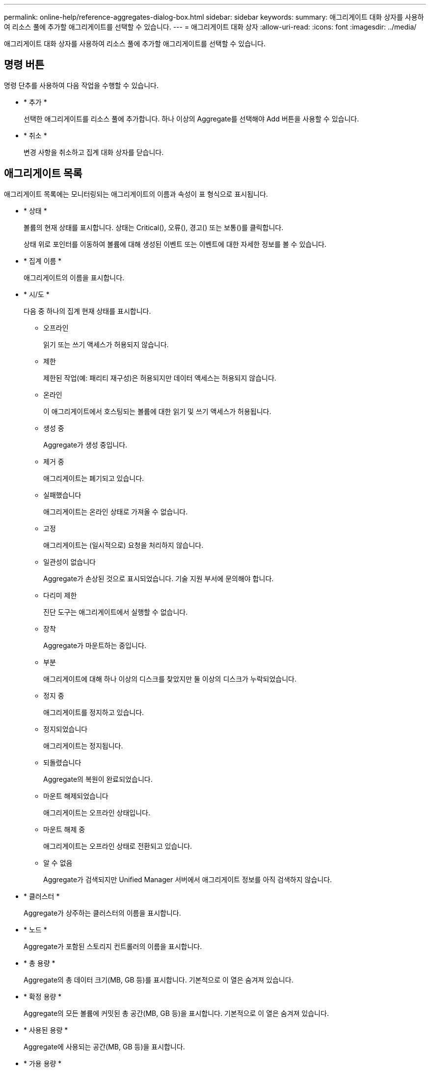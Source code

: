 ---
permalink: online-help/reference-aggregates-dialog-box.html 
sidebar: sidebar 
keywords:  
summary: 애그리게이트 대화 상자를 사용하여 리소스 풀에 추가할 애그리게이트를 선택할 수 있습니다. 
---
= 애그리게이트 대화 상자
:allow-uri-read: 
:icons: font
:imagesdir: ../media/


[role="lead"]
애그리게이트 대화 상자를 사용하여 리소스 풀에 추가할 애그리게이트를 선택할 수 있습니다.



== 명령 버튼

명령 단추를 사용하여 다음 작업을 수행할 수 있습니다.

* * 추가 *
+
선택한 애그리게이트를 리소스 풀에 추가합니다. 하나 이상의 Aggregate를 선택해야 Add 버튼을 사용할 수 있습니다.

* * 취소 *
+
변경 사항을 취소하고 집계 대화 상자를 닫습니다.





== 애그리게이트 목록

애그리게이트 목록에는 모니터링되는 애그리게이트의 이름과 속성이 표 형식으로 표시됩니다.

* * 상태 *
+
볼륨의 현재 상태를 표시합니다. 상태는 Critical(image:../media/sev-critical-um60.png[""]), 오류(image:../media/sev-error-um60.png[""]), 경고(image:../media/sev-warning-um60.png[""]) 또는 보통(image:../media/sev-normal-um60.png[""])를 클릭합니다.

+
상태 위로 포인터를 이동하여 볼륨에 대해 생성된 이벤트 또는 이벤트에 대한 자세한 정보를 볼 수 있습니다.

* * 집계 이름 *
+
애그리게이트의 이름을 표시합니다.

* * 시/도 *
+
다음 중 하나의 집계 현재 상태를 표시합니다.

+
** 오프라인
+
읽기 또는 쓰기 액세스가 허용되지 않습니다.

** 제한
+
제한된 작업(예: 패리티 재구성)은 허용되지만 데이터 액세스는 허용되지 않습니다.

** 온라인
+
이 애그리게이트에서 호스팅되는 볼륨에 대한 읽기 및 쓰기 액세스가 허용됩니다.

** 생성 중
+
Aggregate가 생성 중입니다.

** 제거 중
+
애그리게이트는 폐기되고 있습니다.

** 실패했습니다
+
애그리게이트는 온라인 상태로 가져올 수 없습니다.

** 고정
+
애그리게이트는 (일시적으로) 요청을 처리하지 않습니다.

** 일관성이 없습니다
+
Aggregate가 손상된 것으로 표시되었습니다. 기술 지원 부서에 문의해야 합니다.

** 다리미 제한
+
진단 도구는 애그리게이트에서 실행할 수 없습니다.

** 장착
+
Aggregate가 마운트하는 중입니다.

** 부분
+
애그리게이트에 대해 하나 이상의 디스크를 찾았지만 둘 이상의 디스크가 누락되었습니다.

** 정지 중
+
애그리게이트를 정지하고 있습니다.

** 정지되었습니다
+
애그리게이트는 정지됩니다.

** 되돌렸습니다
+
Aggregate의 복원이 완료되었습니다.

** 마운트 해제되었습니다
+
애그리게이트는 오프라인 상태입니다.

** 마운트 해제 중
+
애그리게이트는 오프라인 상태로 전환되고 있습니다.

** 알 수 없음
+
Aggregate가 검색되지만 Unified Manager 서버에서 애그리게이트 정보를 아직 검색하지 않습니다.



* * 클러스터 *
+
Aggregate가 상주하는 클러스터의 이름을 표시합니다.

* * 노드 *
+
Aggregate가 포함된 스토리지 컨트롤러의 이름을 표시합니다.

* * 총 용량 *
+
Aggregate의 총 데이터 크기(MB, GB 등)를 표시합니다. 기본적으로 이 열은 숨겨져 있습니다.

* * 확정 용량 *
+
Aggregate의 모든 볼륨에 커밋된 총 공간(MB, GB 등)을 표시합니다. 기본적으로 이 열은 숨겨져 있습니다.

* * 사용된 용량 *
+
Aggregate에 사용되는 공간(MB, GB 등)을 표시합니다.

* * 가용 용량 *
+
Aggregate에서 데이터에 사용할 수 있는 공간 크기(MB, GB 등)를 표시합니다. 기본적으로 이 열은 숨겨져 있습니다.

* * 사용 가능 % *
+
Aggregate에서 데이터에 사용 가능한 공간의 비율을 표시합니다. 기본적으로 이 열은 숨겨져 있습니다.

* * % * 사용
+
Aggregate의 데이터에 사용된 공간의 비율을 표시합니다.

* * RAID 유형 *
+
선택한 볼륨의 RAID 유형을 표시합니다. RAID 유형은 RAID0, RAID4, RAID-DP, RAID-TEC 또는 혼합 RAID일 수 있습니다.


